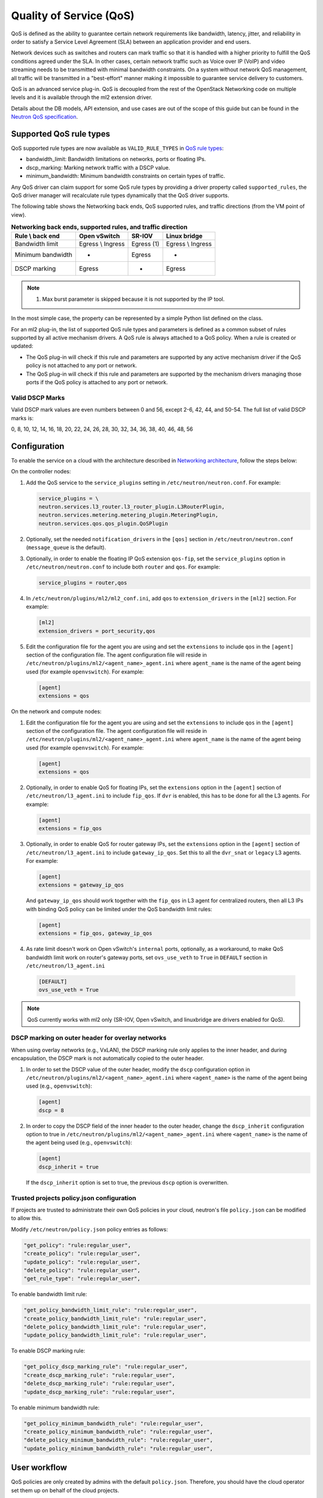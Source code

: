 .. _config-qos:

========================
Quality of Service (QoS)
========================

QoS is defined as the ability to guarantee certain network requirements
like bandwidth, latency, jitter, and reliability in order to satisfy a
Service Level Agreement (SLA) between an application provider and end
users.

Network devices such as switches and routers can mark traffic so that it is
handled with a higher priority to fulfill the QoS conditions agreed under
the SLA. In other cases, certain network traffic such as Voice over IP (VoIP)
and video streaming needs to be transmitted with minimal bandwidth
constraints. On a system without network QoS management, all traffic will be
transmitted in a "best-effort" manner making it impossible to guarantee service
delivery to customers.

QoS is an advanced service plug-in. QoS is decoupled from the rest of the
OpenStack Networking code on multiple levels and it is available through the
ml2 extension driver.

Details about the DB models, API extension, and use cases are out of the scope
of this guide but can be found in the
`Neutron QoS specification <https://specs.openstack.org/openstack/neutron-specs/specs/liberty/qos-api-extension.html>`_.


Supported QoS rule types
~~~~~~~~~~~~~~~~~~~~~~~~

QoS supported rule types are now available as ``VALID_RULE_TYPES`` in `QoS rule types
<https://git.openstack.org/cgit/openstack/neutron-lib/tree/neutron_lib/services/qos/constants.py>`_:

* bandwidth_limit: Bandwidth limitations on networks, ports or floating IPs.

* dscp_marking: Marking network traffic with a DSCP value.

* minimum_bandwidth: Minimum bandwidth constraints on certain types of traffic.


Any QoS driver can claim support for some QoS rule types
by providing a driver property called
``supported_rules``, the QoS driver manager will recalculate rule types
dynamically that the QoS driver supports.

The following table shows the Networking back ends, QoS supported rules, and
traffic directions (from the VM point of view).

.. table:: **Networking back ends, supported rules, and traffic direction**

    ====================  ===================  ================  ===================
     Rule \\ back end      Open vSwitch         SR-IOV            Linux bridge
    ====================  ===================  ================  ===================
     Bandwidth limit       Egress \\ Ingress    Egress (1)        Egress \\ Ingress
     Minimum bandwidth     -                    Egress            -
     DSCP marking          Egress               -                 Egress
    ====================  ===================  ================  ===================

.. note::

   (1) Max burst parameter is skipped because it is not supported by the
       IP tool.

In the most simple case, the property can be represented by a simple Python
list defined on the class.

For an ml2 plug-in, the list of supported QoS rule types and parameters is
defined as a common subset of rules supported by all active mechanism drivers.
A QoS rule is always attached to a QoS policy. When a rule is created or
updated:

* The QoS plug-in will check if this rule and parameters are supported by any
  active mechanism driver if the QoS policy is not attached to any port or
  network.

* The QoS plug-in will check if this rule and parameters are supported by the
  mechanism drivers managing those ports if the QoS policy is attached to any
  port or network.


Valid DSCP Marks
----------------

Valid DSCP mark values are even numbers between 0 and 56, except 2-6, 42, 44,
and 50-54.  The full list of valid DSCP marks is:

0, 8, 10, 12, 14, 16, 18, 20, 22, 24, 26, 28, 30, 32, 34, 36, 38, 40, 46, 48, 56


Configuration
~~~~~~~~~~~~~

To enable the service on a cloud with the architecture described in
`Networking architecture <https://docs.openstack.org/security-guide/networking/architecture.html#openstack-networking-service-placement-on-physical-servers>`_,
follow the steps below:

On the controller nodes:

#. Add the QoS service to the ``service_plugins`` setting in
   ``/etc/neutron/neutron.conf``. For example:

   .. code-block:: none

      service_plugins = \
      neutron.services.l3_router.l3_router_plugin.L3RouterPlugin,
      neutron.services.metering.metering_plugin.MeteringPlugin,
      neutron.services.qos.qos_plugin.QoSPlugin

#. Optionally, set the needed ``notification_drivers`` in the ``[qos]``
   section in ``/etc/neutron/neutron.conf`` (``message_queue`` is the
   default).

#. Optionally, in order to enable the floating IP QoS extension ``qos-fip``,
   set the ``service_plugins`` option in ``/etc/neutron/neutron.conf`` to
   include both ``router`` and ``qos``. For example:

   .. code-block:: none

      service_plugins = router,qos

#. In ``/etc/neutron/plugins/ml2/ml2_conf.ini``, add ``qos`` to
   ``extension_drivers`` in the ``[ml2]`` section. For example:

   .. code-block:: ini

      [ml2]
      extension_drivers = port_security,qos

#. Edit the configuration file for the agent you are using and set the
   ``extensions`` to include ``qos`` in the ``[agent]`` section of the
   configuration file. The agent configuration file will reside in
   ``/etc/neutron/plugins/ml2/<agent_name>_agent.ini`` where ``agent_name``
   is the name of the agent being used (for example ``openvswitch``).
   For example:

   .. code-block:: ini

      [agent]
      extensions = qos

On the network and compute nodes:

#. Edit the configuration file for the agent you are using and set the
   ``extensions`` to include ``qos`` in the ``[agent]`` section of the
   configuration file. The agent configuration file will reside in
   ``/etc/neutron/plugins/ml2/<agent_name>_agent.ini`` where ``agent_name``
   is the name of the agent being used (for example ``openvswitch``).
   For example:

   .. code-block:: ini

      [agent]
      extensions = qos

#. Optionally, in order to enable QoS for floating IPs, set the ``extensions``
   option in the ``[agent]`` section of ``/etc/neutron/l3_agent.ini`` to
   include ``fip_qos``. If ``dvr`` is enabled, this has to be done for all the
   L3 agents. For example:

   .. code-block:: ini

      [agent]
      extensions = fip_qos


#. Optionally, in order to enable QoS for router gateway IPs, set the
   ``extensions`` option in the ``[agent]`` section of
   ``/etc/neutron/l3_agent.ini`` to include ``gateway_ip_qos``. Set this
   to all the ``dvr_snat`` or ``legacy`` L3 agents. For example:

   .. code-block:: ini

      [agent]
      extensions = gateway_ip_qos


   And ``gateway_ip_qos`` should work together with the ``fip_qos`` in L3
   agent for centralized routers, then all L3 IPs with binding QoS policy
   can be limited under the QoS bandwidth limit rules:

   .. code-block:: ini

      [agent]
      extensions = fip_qos, gateway_ip_qos


#. As rate limit doesn't work on Open vSwitch's ``internal`` ports,
   optionally, as a workaround, to make QoS bandwidth limit work on
   router's gateway ports, set ``ovs_use_veth`` to ``True`` in ``DEFAULT``
   section in ``/etc/neutron/l3_agent.ini``

  .. code-block:: ini

      [DEFAULT]
      ovs_use_veth = True

.. note::

   QoS currently works with ml2 only (SR-IOV, Open vSwitch, and linuxbridge
   are drivers enabled for QoS).

DSCP marking on outer header for overlay networks
-------------------------------------------------

When using overlay networks (e.g., VxLAN), the DSCP marking rule only
applies to the inner header, and during encapsulation, the DSCP mark is
not automatically copied to the outer header.

#. In order to set the DSCP value of the outer header, modify the ``dscp``
   configuration option in ``/etc/neutron/plugins/ml2/<agent_name>_agent.ini``
   where ``<agent_name>`` is the name of the agent being used
   (e.g., ``openvswitch``):

   .. code-block:: ini

      [agent]
      dscp = 8

#. In order to copy the DSCP field of the inner header to the outer header,
   change the ``dscp_inherit`` configuration option to true in
   ``/etc/neutron/plugins/ml2/<agent_name>_agent.ini`` where ``<agent_name>``
   is the name of the agent being used (e.g., ``openvswitch``):

   .. code-block:: ini

      [agent]
      dscp_inherit = true

   If the ``dscp_inherit`` option is set to true, the previous ``dscp`` option
   is overwritten.

Trusted projects policy.json configuration
------------------------------------------

If projects are trusted to administrate their own QoS policies in
your cloud, neutron's file ``policy.json`` can be modified to allow this.

Modify ``/etc/neutron/policy.json`` policy entries as follows:

.. code-block:: none

   "get_policy": "rule:regular_user",
   "create_policy": "rule:regular_user",
   "update_policy": "rule:regular_user",
   "delete_policy": "rule:regular_user",
   "get_rule_type": "rule:regular_user",

To enable bandwidth limit rule:

.. code-block:: none

   "get_policy_bandwidth_limit_rule": "rule:regular_user",
   "create_policy_bandwidth_limit_rule": "rule:regular_user",
   "delete_policy_bandwidth_limit_rule": "rule:regular_user",
   "update_policy_bandwidth_limit_rule": "rule:regular_user",

To enable DSCP marking rule:

.. code-block:: none

   "get_policy_dscp_marking_rule": "rule:regular_user",
   "create_dscp_marking_rule": "rule:regular_user",
   "delete_dscp_marking_rule": "rule:regular_user",
   "update_dscp_marking_rule": "rule:regular_user",

To enable minimum bandwidth rule:

.. code-block:: none

    "get_policy_minimum_bandwidth_rule": "rule:regular_user",
    "create_policy_minimum_bandwidth_rule": "rule:regular_user",
    "delete_policy_minimum_bandwidth_rule": "rule:regular_user",
    "update_policy_minimum_bandwidth_rule": "rule:regular_user",

User workflow
~~~~~~~~~~~~~

QoS policies are only created by admins with the default ``policy.json``.
Therefore, you should have the cloud operator set them up on
behalf of the cloud projects.

If projects are trusted to create their own policies, check the trusted
projects ``policy.json`` configuration section.

First, create a QoS policy and its bandwidth limit rule:

.. code-block:: console

   $ openstack network qos policy create bw-limiter
   +-------------------+--------------------------------------+
   | Field             | Value                                |
   +-------------------+--------------------------------------+
   | description       |                                      |
   | id                | 5df855e9-a833-49a3-9c82-c0839a5f103f |
   | is_default        | False                                |
   | name              | bw-limiter                           |
   | project_id        | 4db7c1ed114a4a7fb0f077148155c500     |
   | rules             | []                                   |
   | shared            | False                                |
   +-------------------+--------------------------------------+


   $ openstack network qos rule create --type bandwidth-limit --max-kbps 3000 \
       --max-burst-kbits 2400 --egress bw-limiter
   +----------------+--------------------------------------+
   | Field          | Value                                |
   +----------------+--------------------------------------+
   | direction      | egress                               |
   | id             | 92ceb52f-170f-49d0-9528-976e2fee2d6f |
   | max_burst_kbps | 2400                                 |
   | max_kbps       | 3000                                 |
   | name           | None                                 |
   | project_id     |                                      |
   +----------------+--------------------------------------+


.. note::

   The QoS implementation requires a burst value to ensure proper behavior of
   bandwidth limit rules in the Open vSwitch and Linux bridge agents.
   Configuring the proper burst value is very important. If the burst value is
   set too low, bandwidth usage will be throttled even with a proper bandwidth
   limit setting. This issue is discussed in various documentation sources, for
   example in `Juniper's documentation
   <http://www.juniper.net/documentation/en_US/junos12.3/topics/concept/policer-mx-m120-m320-burstsize-determining.html>`_.
   For TCP traffic it is recommended to set burst value as 80% of desired bandwidth
   limit value. For example, if the bandwidth limit is set to 1000kbps then enough
   burst value will be 800kbit. If the configured burst value is too low,
   achieved bandwidth limit will be lower than expected. If the configured burst
   value is too high, too few packets could be limited and achieved bandwidth
   limit would be higher than expected.
   If you do not provide a value, it defaults to 80% of the bandwidth limit which
   works for typical TCP traffic.

Second, associate the created policy with an existing neutron port.
In order to do this, user extracts the port id to be associated to
the already created policy. In the next example, we will assign the
``bw-limiter`` policy to the VM with IP address ``192.0.2.1``.

.. code-block:: console

   $ openstack port list
   +--------------------------------------+-----------------------------------+
   | ID                                   | Fixed IP Addresses                |
   +--------------------------------------+-----------------------------------+
   | 0271d1d9-1b16-4410-bd74-82cdf6dcb5b3 | { ... , "ip_address": "192.0.2.1"}|
   | 88101e57-76fa-4d12-b0e0-4fc7634b874a | { ... , "ip_address": "192.0.2.3"}|
   | e04aab6a-5c6c-4bd9-a600-33333551a668 | { ... , "ip_address": "192.0.2.2"}|
   +--------------------------------------+-----------------------------------+

   $ openstack port set --qos-policy bw-limiter \
       88101e57-76fa-4d12-b0e0-4fc7634b874a

In order to detach a port from the QoS policy, simply update again the
port configuration.

.. code-block:: console

   $ openstack port unset --qos-policy 88101e57-76fa-4d12-b0e0-4fc7634b874a


Ports can be created with a policy attached to them too.

.. code-block:: console

   $ openstack port create --qos-policy bw-limiter --network private port1
   +-----------------------+--------------------------------------------------+
   | Field                 | Value                                            |
   +-----------------------+--------------------------------------------------+
   | admin_state_up        | UP                                               |
   | allowed_address_pairs |                                                  |
   | binding_host_id       |                                                  |
   | binding_profile       |                                                  |
   | binding_vif_details   |                                                  |
   | binding_vif_type      | unbound                                          |
   | binding_vnic_type     | normal                                           |
   | created_at            | 2017-05-15T08:43:00Z                             |
   | data_plane_status     | None                                             |
   | description           |                                                  |
   | device_id             |                                                  |
   | device_owner          |                                                  |
   | dns_assignment        | None                                             |
   | dns_name              | None                                             |
   | extra_dhcp_opts       |                                                  |
   | fixed_ips             | ip_address='10.0.10.4', subnet_id='292f8c1e-...' |
   | id                    | f51562ee-da8d-42de-9578-f6f5cb248226             |
   | ip_address            | None                                             |
   | mac_address           | fa:16:3e:d9:f2:ba                                |
   | name                  | port1                                            |
   | network_id            | 55dc2f70-0f92-4002-b343-ca34277b0234             |
   | option_name           | None                                             |
   | option_value          | None                                             |
   | port_security_enabled | False                                            |
   | project_id            | 4db7c1ed114a4a7fb0f077148155c500                 |
   | qos_policy_id         | 5df855e9-a833-49a3-9c82-c0839a5f103f             |
   | revision_number       | 6                                                |
   | security_group_ids    | 0531cc1a-19d1-4cc7-ada5-49f8b08245be             |
   | status                | DOWN                                             |
   | subnet_id             | None                                             |
   | tags                  | []                                               |
   | trunk_details         | None                                             |
   | updated_at            | 2017-05-15T08:43:00Z                             |
   +-----------------------+--------------------------------------------------+


You can attach networks to a QoS policy. The meaning of this is that
any compute port connected to the network will use the network policy by
default unless the port has a specific policy attached to it. Internal network
owned ports like DHCP and internal router ports are excluded from network
policy application.

In order to attach a QoS policy to a network, update an existing
network, or initially create the network attached to the policy.

.. code-block:: console

    $ openstack network set --qos-policy bw-limiter private

The created policy can be associated with an existing floating IP.
In order to do this, user extracts the floating IP id to be associated to
the already created policy. In the next example, we will assign the
``bw-limiter`` policy to the floating IP address ``172.16.100.18``.

.. code-block:: console

   $ openstack floating ip list
   +--------------------------------------+---------------------+------------------+------+-----+
   | ID                                   | Floating IP Address | Fixed IP Address | Port | ... |
   +--------------------------------------+---------------------+------------------+------+-----+
   | 1163d127-6df3-44bb-b69c-c0e916303eb3 | 172.16.100.9        | None             | None | ... |
   | d0ed7491-3eb7-4c4f-a0f0-df04f10a067c | 172.16.100.18       | None             | None | ... |
   | f5a9ed48-2e9f-411c-8787-2b6ecd640090 | 172.16.100.2        | None             | None | ... |
   +--------------------------------------+---------------------+------------------+------+-----+

.. code-block:: console

   $ openstack floating ip set --qos-policy bw-limiter d0ed7491-3eb7-4c4f-a0f0-df04f10a067c

In order to detach a floating IP from the QoS policy, simply update the
floating IP configuration.

.. code-block:: console

   $ openstack floating ip set --no-qos-policy d0ed7491-3eb7-4c4f-a0f0-df04f10a067c

Or use the ``unset`` action.

.. code-block:: console

   $ openstack floating ip unset --qos-policy d0ed7491-3eb7-4c4f-a0f0-df04f10a067c

Floating IPs can be created with a policy attached to them too.

.. code-block:: console

   $ openstack floating ip create --qos-policy bw-limiter public
   +---------------------+--------------------------------------+
   | Field               | Value                                |
   +---------------------+--------------------------------------+
   | created_at          | 2017-12-06T02:12:09Z                 |
   | description         |                                      |
   | fixed_ip_address    | None                                 |
   | floating_ip_address | 172.16.100.12                        |
   | floating_network_id | 4065eb05-cccb-4048-988c-e8c5480a746f |
   | id                  | 6a0efeef-462b-4312-b4ad-627cde8a20e6 |
   | name                | 172.16.100.12                        |
   | port_id             | None                                 |
   | project_id          | 916e39e8be52433ba040da3a3a6d0847     |
   | qos_policy_id       | 5df855e9-a833-49a3-9c82-c0839a5f103f |
   | revision_number     | 1                                    |
   | router_id           | None                                 |
   | status              | DOWN                                 |
   | updated_at          | 2017-12-06T02:12:09Z                 |
   +---------------------+--------------------------------------+

The QoS bandwidth limit rules attached to a floating IP will become
active when you associate the latter with a port. For example, to associate
the previously created floating IP ``172.16.100.12`` to the instance port with
uuid ``a7f25e73-4288-4a16-93b9-b71e6fd00862`` and fixed IP ``192.168.222.5``:

.. code-block:: console

   $ openstack floating ip set --port a7f25e73-4288-4a16-93b9-b71e6fd00862 \
       0eeb1f8a-de96-4cd9-a0f6-3f535c409558

.. note::

   The QoS policy attached to a floating IP is not applied to a port,
   it is applied to an associated floating IP only.
   Thus the ID of QoS policy attached to a floating IP will not be visible
   in a port's ``qos_policy_id`` field after asscoating a floating IP to
   the port. It is only visible in the floating IP attributes.

.. note::

   For now, the L3 agent floating IP QoS extension only supports
   ``bandwidth_limit`` rules. Other rule types (like DSCP marking) will be
   silently ignored for floating IPs. A QoS policy that does not contain any
   ``bandwidth_limit`` rules will have no effect when attached to a
   floating IP.

   If floating IP is bound to a port, and both have binding QoS bandwidth
   rules, the L3 agent floating IP QoS extension ignores the behavior of
   the port QoS, and installs the rules from the QoS policy associated to the
   floating IP on the appropriate device in the router namespace.

Each project can have at most one default QoS policy, although it is not
mandatory. If a default QoS policy is defined, all new networks created within
this project will have this policy assigned, as long as no other QoS policy is
explicitly attached during the creation process. If the default QoS policy is
unset, no change to existing networks will be made.

In order to set a QoS policy as default, the parameter ``--default`` must be
used. To unset this QoS policy as default, the parameter ``--no-default`` must
be used.

.. code-block:: console

    $ openstack network qos policy create --default bw-limiter
    +-------------------+--------------------------------------+
    | Field             | Value                                |
    +-------------------+--------------------------------------+
    | description       |                                      |
    | id                | 5df855e9-a833-49a3-9c82-c0839a5f103f |
    | is_default        | True                                 |
    | name              | bw-limiter                           |
    | project_id        | 4db7c1ed114a4a7fb0f077148155c500     |
    | rules             | []                                   |
    | shared            | False                                |
    +-------------------+--------------------------------------+

    $ openstack network qos policy set --no-default bw-limiter
    +-------------------+--------------------------------------+
    | Field             | Value                                |
    +-------------------+--------------------------------------+
    | description       |                                      |
    | id                | 5df855e9-a833-49a3-9c82-c0839a5f103f |
    | is_default        | False                                |
    | name              | bw-limiter                           |
    | project_id        | 4db7c1ed114a4a7fb0f077148155c500     |
    | rules             | []                                   |
    | shared            | False                                |
    +-------------------+--------------------------------------+


Administrator enforcement
-------------------------

Administrators are able to enforce policies on project ports or networks.
As long as the policy is not shared, the project is not be able to detach
any policy attached to a network or port.

If the policy is shared, the project is able to attach or detach such
policy from its own ports and networks.


Rule modification
-----------------
You can modify rules at runtime. Rule modifications will be propagated to any
attached port.

.. code-block:: console

    $ openstack network qos rule set --max-kbps 2000 --max-burst-kbits 1600 \
        --ingress bw-limiter 92ceb52f-170f-49d0-9528-976e2fee2d6f

    $ openstack network qos rule show \
        bw-limiter 92ceb52f-170f-49d0-9528-976e2fee2d6f
    +----------------+--------------------------------------+
    | Field          | Value                                |
    +----------------+--------------------------------------+
    | direction      | ingress                              |
    | id             | 92ceb52f-170f-49d0-9528-976e2fee2d6f |
    | max_burst_kbps | 1600                                 |
    | max_kbps       | 2000                                 |
    | name           | None                                 |
    | project_id     |                                      |
    +----------------+--------------------------------------+

Just like with bandwidth limiting, create a policy for DSCP marking rule:

.. code-block:: console

    $ openstack network qos policy create dscp-marking
    +-------------------+--------------------------------------+
    | Field             | Value                                |
    +-------------------+--------------------------------------+
    | description       |                                      |
    | id                | d1f90c76-fbe8-4d6f-bb87-a9aea997ed1e |
    | is_default        | False                                |
    | name              | dscp-marking                         |
    | project_id        | 4db7c1ed114a4a7fb0f077148155c500     |
    | rules             | []                                   |
    | shared            | False                                |
    +-------------------+--------------------------------------+

You can create, update, list, delete, and show DSCP markings
with the neutron client:

.. code-block:: console

    $ openstack network qos rule create --type dscp-marking --dscp-mark 26 \
        dscp-marking
    +----------------+--------------------------------------+
    | Field          | Value                                |
    +----------------+--------------------------------------+
    | dscp_mark      | 26                                   |
    | id             | 115e4f70-8034-4176-8fe9-2c47f8878a7d |
    | name           | None                                 |
    | project_id     |                                      |
    +----------------+--------------------------------------+

.. code-block:: console

    $ openstack network qos rule set --dscp-mark 22 \
        dscp-marking 115e4f70-8034-4176-8fe9-2c47f8878a7d

    $ openstack network qos rule list dscp-marking
    +--------------------------------------+----------------------------------+
    | ID                                   | DSCP Mark                        |
    +--------------------------------------+----------------------------------+
    | 115e4f70-8034-4176-8fe9-2c47f8878a7d | 22                               |
    +--------------------------------------+----------------------------------+

    $ openstack network qos rule show \
        dscp-marking 115e4f70-8034-4176-8fe9-2c47f8878a7d
    +----------------+--------------------------------------+
    | Field          | Value                                |
    +----------------+--------------------------------------+
    | dscp_mark      | 22                                   |
    | id             | 115e4f70-8034-4176-8fe9-2c47f8878a7d |
    | name           | None                                 |
    | project_id     |                                      |
    +----------------+--------------------------------------+

    $ openstack network qos rule delete \
        dscp-marking 115e4f70-8034-4176-8fe9-2c47f8878a7d

You can also include minimum bandwidth rules in your policy:

.. code-block:: console

    $ openstack network qos policy create bandwidth-control
    +-------------------+--------------------------------------+
    | Field             | Value                                |
    +-------------------+--------------------------------------+
    | description       |                                      |
    | id                | 8491547e-add1-4c6c-a50e-42121237256c |
    | is_default        | False                                |
    | name              | bandwidth-control                    |
    | project_id        | 7cc5a84e415d48e69d2b06aa67b317d8     |
    | revision_number   | 1                                    |
    | rules             | []                                   |
    | shared            | False                                |
    +-------------------+--------------------------------------+

    $ openstack network qos rule create \
      --type minimum-bandwidth --min-kbps 1000 --egress bandwidth-control
    +------------+--------------------------------------+
    | Field      | Value                                |
    +------------+--------------------------------------+
    | direction  | egress                               |
    | id         | da858b32-44bc-43c9-b92b-cf6e2fa836ab |
    | min_kbps   | 1000                                 |
    | name       | None                                 |
    | project_id |                                      |
    +------------+--------------------------------------+

A policy with a minimum bandwidth ensures best efforts are made to provide
no less than the specified bandwidth to each port on which the rule is
applied. However, as this feature is not yet integrated with the Compute
scheduler, minimum bandwidth cannot be guaranteed.

It is also possible to combine several rules in one policy, as long as the type
or direction of each rule is different. For example, You can specify two
``bandwidth-limit`` rules, one with ``egress`` and one with ``ingress``
direction.

.. code-block:: console

    $ openstack network qos rule create --type bandwidth-limit \
        --max-kbps 50000 --max-burst-kbits 50000 --egress bandwidth-control
    +----------------+--------------------------------------+
    | Field          | Value                                |
    +----------------+--------------------------------------+
    | direction      | egress                               |
    | id             | 0db48906-a762-4d32-8694-3f65214c34a6 |
    | max_burst_kbps | 50000                                |
    | max_kbps       | 50000                                |
    | name           | None                                 |
    | project_id     |                                      |
    +----------------+--------------------------------------+

    $ openstack network qos rule create --type bandwidth-limit \
        --max-kbps 10000 --max-burst-kbits 10000 --ingress bandwidth-control
    +----------------+--------------------------------------+
    | Field          | Value                                |
    +----------------+--------------------------------------+
    | direction      | ingress                              |
    | id             | faabef24-e23a-4fdf-8e92-f8cb66998834 |
    | max_burst_kbps | 10000                                |
    | max_kbps       | 10000                                |
    | name           | None                                 |
    | project_id     |                                      |
    +----------------+--------------------------------------+

    $ openstack network qos rule create --type minimum-bandwidth \
        --min-kbps 1000 --egress bandwidth-control
    +------------+--------------------------------------+
    | Field      | Value                                |
    +------------+--------------------------------------+
    | direction  | egress                               |
    | id         | da858b32-44bc-43c9-b92b-cf6e2fa836ab |
    | min_kbps   | 1000                                 |
    | name       | None                                 |
    | project_id |                                      |
    +------------+--------------------------------------+

    $ openstack network qos policy show bandwidth-control
    +-------------------+-------------------------------------------------------------------+
    | Field             | Value                                                             |
    +-------------------+-------------------------------------------------------------------+
    | description       |                                                                   |
    | id                | 8491547e-add1-4c6c-a50e-42121237256c                              |
    | is_default        | False                                                             |
    | name              | bandwidth-control                                                 |
    | project_id        | 7cc5a84e415d48e69d2b06aa67b317d8                                  |
    | revision_number   | 4                                                                 |
    | rules             | [{u'max_kbps': 50000, u'direction': u'egress',                    |
    |                   |   u'type': u'bandwidth_limit',                                    |
    |                   |   u'id': u'0db48906-a762-4d32-8694-3f65214c34a6',                 |
    |                   |   u'max_burst_kbps': 50000,                                       |
    |                   |   u'qos_policy_id': u'8491547e-add1-4c6c-a50e-42121237256c'},     |
    |                   | [{u'max_kbps': 10000, u'direction': u'ingress',                   |
    |                   |   u'type': u'bandwidth_limit',                                    |
    |                   |   u'id': u'faabef24-e23a-4fdf-8e92-f8cb66998834',                 |
    |                   |   u'max_burst_kbps': 10000,                                       |
    |                   |   u'qos_policy_id': u'8491547e-add1-4c6c-a50e-42121237256c'},     |
    |                   |  {u'direction':                                                   |
    |                   |   u'egress', u'min_kbps': 1000, u'type': u'minimum_bandwidth',    |
    |                   |   u'id': u'da858b32-44bc-43c9-b92b-cf6e2fa836ab',                 |
    |                   |   u'qos_policy_id': u'8491547e-add1-4c6c-a50e-42121237256c'}]     |
    | shared            | False                                                             |
    +-------------------+-------------------------------------------------------------------+
